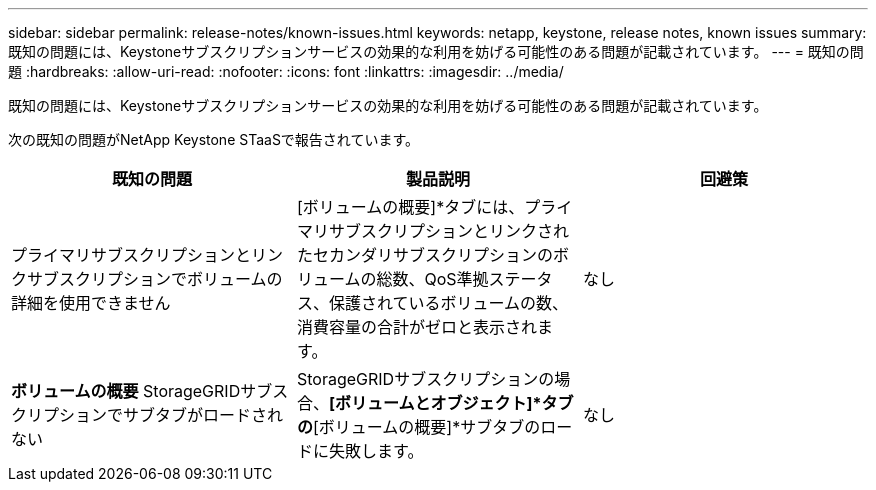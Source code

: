 ---
sidebar: sidebar 
permalink: release-notes/known-issues.html 
keywords: netapp, keystone, release notes, known issues 
summary: 既知の問題には、Keystoneサブスクリプションサービスの効果的な利用を妨げる可能性のある問題が記載されています。 
---
= 既知の問題
:hardbreaks:
:allow-uri-read: 
:nofooter: 
:icons: font
:linkattrs: 
:imagesdir: ../media/


[role="lead"]
既知の問題には、Keystoneサブスクリプションサービスの効果的な利用を妨げる可能性のある問題が記載されています。

次の既知の問題がNetApp Keystone STaaSで報告されています。

[cols="3*"]
|===
| 既知の問題 | 製品説明 | 回避策 


 a| 
プライマリサブスクリプションとリンクサブスクリプションでボリュームの詳細を使用できません
 a| 
[ボリュームの概要]*タブには、プライマリサブスクリプションとリンクされたセカンダリサブスクリプションのボリュームの総数、QoS準拠ステータス、保護されているボリュームの数、消費容量の合計がゼロと表示されます。
 a| 
なし



 a| 
*ボリュームの概要* StorageGRIDサブスクリプションでサブタブがロードされない
 a| 
StorageGRIDサブスクリプションの場合、*[ボリュームとオブジェクト]*タブの*[ボリュームの概要]*サブタブのロードに失敗します。
 a| 
なし

|===